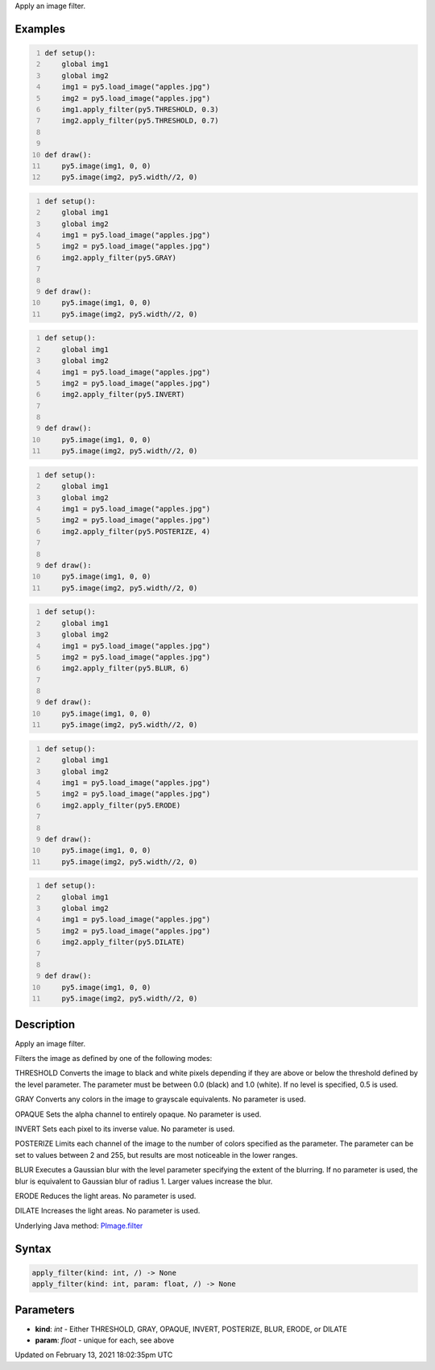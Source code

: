 .. title: apply_filter()
.. slug: py5image_apply_filter
.. date: 2021-02-13 18:02:35 UTC+00:00
.. tags:
.. category:
.. link:
.. description: py5 apply_filter() documentation
.. type: text

Apply an image filter.

Examples
========

.. raw:: html

    <div class="example-table">

.. raw:: html

    <div class="example-row"><div class="example-cell-image">

.. image:: /images/reference/Py5Image_apply_filter_0.png
    :alt: example picture for apply_filter()

.. raw:: html

    </div><div class="example-cell-code">

.. code:: python
    :number-lines:

    def setup():
        global img1
        global img2
        img1 = py5.load_image("apples.jpg")
        img2 = py5.load_image("apples.jpg")
        img1.apply_filter(py5.THRESHOLD, 0.3)
        img2.apply_filter(py5.THRESHOLD, 0.7)


    def draw():
        py5.image(img1, 0, 0)
        py5.image(img2, py5.width//2, 0)

.. raw:: html

    </div></div>

.. raw:: html

    <div class="example-row"><div class="example-cell-image">

.. image:: /images/reference/Py5Image_apply_filter_1.png
    :alt: example picture for apply_filter()

.. raw:: html

    </div><div class="example-cell-code">

.. code:: python
    :number-lines:

    def setup():
        global img1
        global img2
        img1 = py5.load_image("apples.jpg")
        img2 = py5.load_image("apples.jpg")
        img2.apply_filter(py5.GRAY)


    def draw():
        py5.image(img1, 0, 0)
        py5.image(img2, py5.width//2, 0)

.. raw:: html

    </div></div>

.. raw:: html

    <div class="example-row"><div class="example-cell-image">

.. image:: /images/reference/Py5Image_apply_filter_2.png
    :alt: example picture for apply_filter()

.. raw:: html

    </div><div class="example-cell-code">

.. code:: python
    :number-lines:

    def setup():
        global img1
        global img2
        img1 = py5.load_image("apples.jpg")
        img2 = py5.load_image("apples.jpg")
        img2.apply_filter(py5.INVERT)


    def draw():
        py5.image(img1, 0, 0)
        py5.image(img2, py5.width//2, 0)

.. raw:: html

    </div></div>

.. raw:: html

    <div class="example-row"><div class="example-cell-image">

.. image:: /images/reference/Py5Image_apply_filter_3.png
    :alt: example picture for apply_filter()

.. raw:: html

    </div><div class="example-cell-code">

.. code:: python
    :number-lines:

    def setup():
        global img1
        global img2
        img1 = py5.load_image("apples.jpg")
        img2 = py5.load_image("apples.jpg")
        img2.apply_filter(py5.POSTERIZE, 4)


    def draw():
        py5.image(img1, 0, 0)
        py5.image(img2, py5.width//2, 0)

.. raw:: html

    </div></div>

.. raw:: html

    <div class="example-row"><div class="example-cell-image">

.. image:: /images/reference/Py5Image_apply_filter_4.png
    :alt: example picture for apply_filter()

.. raw:: html

    </div><div class="example-cell-code">

.. code:: python
    :number-lines:

    def setup():
        global img1
        global img2
        img1 = py5.load_image("apples.jpg")
        img2 = py5.load_image("apples.jpg")
        img2.apply_filter(py5.BLUR, 6)


    def draw():
        py5.image(img1, 0, 0)
        py5.image(img2, py5.width//2, 0)

.. raw:: html

    </div></div>

.. raw:: html

    <div class="example-row"><div class="example-cell-image">

.. image:: /images/reference/Py5Image_apply_filter_5.png
    :alt: example picture for apply_filter()

.. raw:: html

    </div><div class="example-cell-code">

.. code:: python
    :number-lines:

    def setup():
        global img1
        global img2
        img1 = py5.load_image("apples.jpg")
        img2 = py5.load_image("apples.jpg")
        img2.apply_filter(py5.ERODE)


    def draw():
        py5.image(img1, 0, 0)
        py5.image(img2, py5.width//2, 0)

.. raw:: html

    </div></div>

.. raw:: html

    <div class="example-row"><div class="example-cell-image">

.. image:: /images/reference/Py5Image_apply_filter_6.png
    :alt: example picture for apply_filter()

.. raw:: html

    </div><div class="example-cell-code">

.. code:: python
    :number-lines:

    def setup():
        global img1
        global img2
        img1 = py5.load_image("apples.jpg")
        img2 = py5.load_image("apples.jpg")
        img2.apply_filter(py5.DILATE)


    def draw():
        py5.image(img1, 0, 0)
        py5.image(img2, py5.width//2, 0)

.. raw:: html

    </div></div>

.. raw:: html

    </div>

Description
===========

Apply an image filter.

Filters the image as defined by one of the following modes:

THRESHOLD
Converts the image to black and white pixels depending if they are above or below the threshold defined by the level parameter. The parameter must be between 0.0 (black) and 1.0 (white). If no level is specified, 0.5 is used.

GRAY
Converts any colors in the image to grayscale equivalents. No parameter is used.

OPAQUE
Sets the alpha channel to entirely opaque. No parameter is used.

INVERT
Sets each pixel to its inverse value. No parameter is used.

POSTERIZE
Limits each channel of the image to the number of colors specified as the parameter. The parameter can be set to values between 2 and 255, but results are most noticeable in the lower ranges.

BLUR
Executes a Gaussian blur with the level parameter specifying the extent of the blurring. If no parameter is used, the blur is equivalent to Gaussian blur of radius 1. Larger values increase the blur.

ERODE
Reduces the light areas. No parameter is used.

DILATE
Increases the light areas. No parameter is used.

Underlying Java method: `PImage.filter <https://processing.org/reference/PImage_filter_.html>`_

Syntax
======

.. code:: python

    apply_filter(kind: int, /) -> None
    apply_filter(kind: int, param: float, /) -> None

Parameters
==========

* **kind**: `int` - Either THRESHOLD, GRAY, OPAQUE, INVERT, POSTERIZE, BLUR, ERODE, or DILATE
* **param**: `float` - unique for each, see above


Updated on February 13, 2021 18:02:35pm UTC

